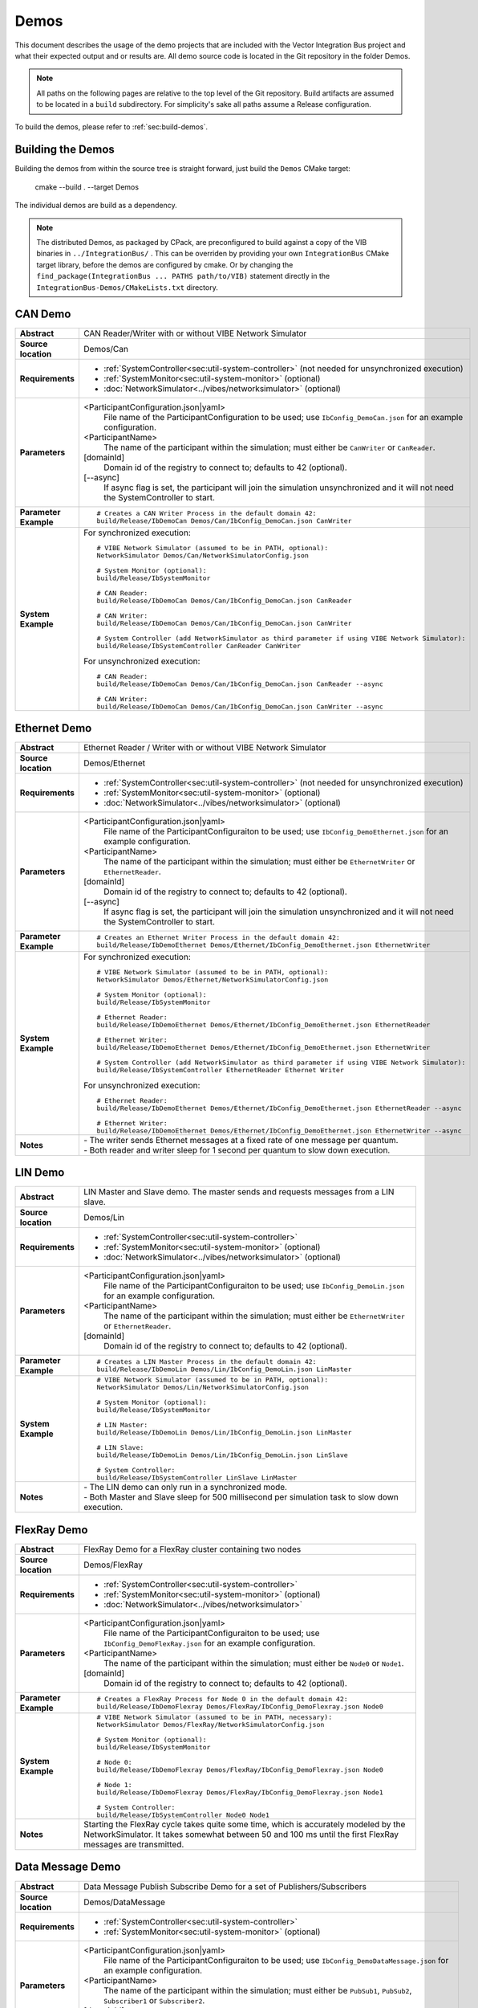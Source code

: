 ======================
Demos
======================

This document describes the usage of the demo projects that are
included with the Vector Integration Bus project and what their
expected output and or results are. All demo source code is located in
the Git repository in the folder Demos.

.. |UtilDir| replace:: build/Release
.. |DemoDir| replace:: build/Release
.. |SystemMonitor| replace::  |UtilDir|/IbSystemMonitor
.. |SystemController| replace::  |UtilDir|/IbSystemController

.. admonition:: Note

   All paths on the following pages are relative to the top level of
   the Git repository. Build artifacts are assumed to be located in a
   ``build`` subdirectory.
   For simplicity's sake all paths assume a Release configuration.


To build the demos, please refer to :ref:`sec:build-demos`.


.. _sec:build-demos:

Building the Demos
~~~~~~~~~~~~~~~~~~

Building the demos from within the source tree is straight forward,
just build the  ``Demos`` CMake target:
    
    cmake --build . --target Demos

The individual demos are build as a dependency.

.. admonition:: Note
   
   The distributed Demos, as packaged by CPack, are preconfigured to build against 
   a copy of the VIB binaries in ``../IntegrationBus/`` .
   This can be overriden by providing your own ``IntegrationBus`` CMake target library,
   before the demos are configured by cmake.
   Or by changing the ``find_package(IntegrationBus ... PATHS path/to/VIB)`` statement directly
   in the ``IntegrationBus-Demos/CMakeLists.txt`` directory.


.. _sec:util-can-demo:

CAN Demo
~~~~~~~~

.. list-table::
   :widths: 17 205
   :stub-columns: 1

   *  -  Abstract
      -  CAN Reader/Writer with or without VIBE Network Simulator
   *  -  Source location
      -  Demos/Can
   *  -  Requirements
      -  * :ref:`SystemController<sec:util-system-controller>` (not needed for unsynchronized execution)
         * :ref:`SystemMonitor<sec:util-system-monitor>` (optional)
         * :doc:`NetworkSimulator<../vibes/networksimulator>` (optional)
   *  -  Parameters
      -  <ParticipantConfiguration.json|yaml> 
           File name of the ParticipantConfiguration to be used; 
           use ``IbConfig_DemoCan.json`` for an example configuration.
         <ParticipantName> 
           The name of the participant within the simulation; must either be ``CanWriter`` or 
           ``CanReader``.
         [domainId] 
           Domain id of the registry to connect to; defaults to 42 (optional).
         [\-\-async] 
           If async flag is set, the participant will join the simulation unsynchronized and it will not need
           the SystemController to start.
   *  -  Parameter Example
      -  .. parsed-literal:: 
            
            # Creates a CAN Writer Process in the default domain 42:
            |DemoDir|/IbDemoCan Demos/Can/IbConfig_DemoCan.json CanWriter
   *  -  System Example
      - For synchronized execution:

        .. parsed-literal:: 

            # VIBE Network Simulator (assumed to be in PATH, optional):
            NetworkSimulator Demos/Can/NetworkSimulatorConfig.json

            # System Monitor (optional):
            |SystemMonitor|

            # CAN Reader:
            |DemoDir|/IbDemoCan Demos/Can/IbConfig_DemoCan.json CanReader

            # CAN Writer:
            |DemoDir|/IbDemoCan Demos/Can/IbConfig_DemoCan.json CanWriter

            # System Controller (add NetworkSimulator as third parameter if using VIBE Network Simulator):
            |SystemController| CanReader CanWriter 

        For unsynchronized execution:

        .. parsed-literal:: 

            # CAN Reader:
            |DemoDir|/IbDemoCan Demos/Can/IbConfig_DemoCan.json CanReader --async

            # CAN Writer:
            |DemoDir|/IbDemoCan Demos/Can/IbConfig_DemoCan.json CanWriter --async


Ethernet Demo
~~~~~~~~~~~~~

.. list-table::
   :widths: 17 220
   :stub-columns: 1

   *  -  Abstract
      -  Ethernet Reader / Writer with or without VIBE Network Simulator
   *  -  Source location
      -  Demos/Ethernet
   *  -  Requirements
      -  * :ref:`SystemController<sec:util-system-controller>` (not needed for unsynchronized execution)
         * :ref:`SystemMonitor<sec:util-system-monitor>` (optional)
         * :doc:`NetworkSimulator<../vibes/networksimulator>` (optional)
   *  -  Parameters
      -  <ParticipantConfiguration.json|yaml> 
           File name of the ParticipantConfiguraiton to be used; 
           use ``IbConfig_DemoEthernet.json`` for an example configuration.
         <ParticipantName> 
           The name of the participant within the simulation; must either be ``EthernetWriter`` or 
           ``EthernetReader``.
         [domainId] 
           Domain id of the registry to connect to; defaults to 42 (optional).
         [\-\-async] 
           If async flag is set, the participant will join the simulation unsynchronized and it will not need
           the SystemController to start.
   *  -  Parameter Example
      -  .. parsed-literal:: 

            # Creates an Ethernet Writer Process in the default domain 42:
            |DemoDir|/IbDemoEthernet Demos/Ethernet/IbConfig_DemoEthernet.json EthernetWriter
   *  -  System Example
      - For synchronized execution:

        .. parsed-literal:: 

            # VIBE Network Simulator (assumed to be in PATH, optional):
            NetworkSimulator Demos/Ethernet/NetworkSimulatorConfig.json

            # System Monitor (optional):
            |SystemMonitor|

            # Ethernet Reader:
            |DemoDir|/IbDemoEthernet Demos/Ethernet/IbConfig_DemoEthernet.json EthernetReader

            # Ethernet Writer:
            |DemoDir|/IbDemoEthernet Demos/Ethernet/IbConfig_DemoEthernet.json EthernetWriter

            # System Controller (add NetworkSimulator as third parameter if using VIBE Network Simulator):
            |SystemController| EthernetReader Ethernet Writer

        For unsynchronized execution:

        .. parsed-literal:: 

            # Ethernet Reader:
            |DemoDir|/IbDemoEthernet Demos/Ethernet/IbConfig_DemoEthernet.json EthernetReader --async

            # Ethernet Writer:
            |DemoDir|/IbDemoEthernet Demos/Ethernet/IbConfig_DemoEthernet.json EthernetWriter --async

   *  -  Notes
      -  | \- The writer sends Ethernet messages at a fixed rate of one message per quantum.
         | \- Both reader and writer sleep for 1 second per quantum to slow down execution.


LIN Demo
~~~~~~~~

.. list-table::
   :widths: 17 220
   :stub-columns: 1

   *  -  Abstract
      -  LIN Master and Slave demo. The master sends and requests messages from a LIN slave.
   *  -  Source location
      -  Demos/Lin
   *  -  Requirements
      -  * :ref:`SystemController<sec:util-system-controller>`
         * :ref:`SystemMonitor<sec:util-system-monitor>` (optional)
         * :doc:`NetworkSimulator<../vibes/networksimulator>` (optional)
   *  -  Parameters
      -  <ParticipantConfiguration.json|yaml> 
           File name of the ParticipantConfiguraiton to be used; 
           use ``IbConfig_DemoLin.json`` for an example configuration.
         <ParticipantName> 
           The name of the participant within the simulation; must either be ``EthernetWriter`` or 
           ``EthernetReader``.
         [domainId] 
           Domain id of the registry to connect to; defaults to 42 (optional).
   *  -  Parameter Example
      -  .. parsed-literal:: 

            # Creates a LIN Master Process in the default domain 42:
            |DemoDir|/IbDemoLin Demos/Lin/IbConfig_DemoLin.json LinMaster
   *  -  System Example
      -  .. parsed-literal:: 

            # VIBE Network Simulator (assumed to be in PATH, optional):
            NetworkSimulator Demos/Lin/NetworkSimulatorConfig.json

            # System Monitor (optional):
            |SystemMonitor|

            # LIN Master:
            |DemoDir|/IbDemoLin Demos/Lin/IbConfig_DemoLin.json LinMaster

            # LIN Slave:
            |DemoDir|/IbDemoLin Demos/Lin/IbConfig_DemoLin.json LinSlave

            # System Controller:
            |SystemController| LinSlave LinMaster
   *  -  Notes
      -  | \- The LIN demo can only run in a synchronized mode.
         | \- Both Master and Slave sleep for 500 millisecond per simulation task to slow down execution.


FlexRay Demo
~~~~~~~~~~~~

.. list-table::
   :widths: 17 220
   :stub-columns: 1

   *  -  Abstract
      -  FlexRay Demo for a FlexRay cluster containing two nodes
   *  -  Source location
      -  Demos/FlexRay
   *  -  Requirements
      -  * :ref:`SystemController<sec:util-system-controller>`
         * :ref:`SystemMonitor<sec:util-system-monitor>` (optional)
         * :doc:`NetworkSimulator<../vibes/networksimulator>`
   *  -  Parameters
      -  <ParticipantConfiguration.json|yaml> 
           File name of the ParticipantConfiguraiton to be used; 
           use ``IbConfig_DemoFlexRay.json`` for an example configuration.
         <ParticipantName> 
           The name of the participant within the simulation; must either be ``Node0`` or 
           ``Node1``.
         [domainId] 
           Domain id of the registry to connect to; defaults to 42 (optional).

   *  -  Parameter Example
      -  .. parsed-literal:: 

            # Creates a FlexRay Process for Node 0 in the default domain 42:
            |DemoDir|/IbDemoFlexray Demos/FlexRay/IbConfig_DemoFlexray.json Node0
   *  -  System Example
      -  .. parsed-literal:: 

            # VIBE Network Simulator (assumed to be in PATH, necessary):
            NetworkSimulator Demos/FlexRay/NetworkSimulatorConfig.json

            # System Monitor (optional):
            |SystemMonitor|

            # Node 0:
            |DemoDir|/IbDemoFlexray Demos/FlexRay/IbConfig_DemoFlexray.json Node0

            # Node 1:
            |DemoDir|/IbDemoFlexray Demos/FlexRay/IbConfig_DemoFlexray.json Node1

            # System Controller:
            |SystemController| Node0 Node1
   *  -  Notes
      -  Starting the FlexRay cycle takes quite some time, which is accurately modeled by the NetworkSimulator. 
         It takes somewhat between 50 and 100 ms until the first FlexRay messages are transmitted.


Data Message Demo
~~~~~~~~~~~~~~~~~~~~

.. list-table::
   :widths: 17 220
   :stub-columns: 1

   *  -  Abstract
      -  Data Message Publish Subscribe Demo for a set of Publishers/Subscribers
   *  -  Source location
      -  Demos/DataMessage
   *  -  Requirements
      -  * :ref:`SystemController<sec:util-system-controller>`
         * :ref:`SystemMonitor<sec:util-system-monitor>` (optional)
   *  -  Parameters
      -  <ParticipantConfiguration.json|yaml> 
           File name of the ParticipantConfiguraiton to be used; 
           use ``IbConfig_DemoDataMessage.json`` for an example configuration.
         <ParticipantName> 
           The name of the participant within the simulation; must either be ``PubSub1``, ``PubSub2``, ``Subscriber1`` or 
           ``Subscriber2``.
         [domainId] 
           Domain id of the registry to connect to; defaults to 42 (optional).

   *  -  Parameter Example
      -  .. parsed-literal:: 

            # Creates a FlexRay Process for Node 0 in the default domain 42:
            |DemoDir|/IbDemoDataMessage Demos/DataMessage/IbConfig_DemoDataMessage.json PubSub1
   *  -  System Example
      -  .. parsed-literal:: 

            # System Monitor (optional):
            |SystemMonitor|

            # Publisher 1:
            |DemoDir|/IbDemoDataMessage Demos/DataMessage/IbConfig_DemoDataMessage.json PubSub1

            # Publisher 2:
            |DemoDir|/IbDemoDataMessage Demos/DataMessage/IbConfig_DemoDataMessage.json PubSub2
            
            # Subscriber 1:
            |DemoDir|/IbDemoDataMessage Demos/DataMessage/IbConfig_DemoDataMessage.json Subscriber1
            
            # Subscriber 2:
            |DemoDir|/IbDemoDataMessage Demos/DataMessage/IbConfig_DemoDataMessage.json Subscriber2

            # System Controller:
            |SystemController| PubSub1 PubSub2 Subscriber1 Subscriber2
   *  -  Notes
      -  Any combination of publishers or subscribers is applicable for this demo.

RPC Demo
~~~~~~~~~~~~~~~~~~~~


.. list-table::
   :widths: 17 220
   :stub-columns: 1

   *  -  Abstract
      -  Remote Procedure Call Demo. The client triggers remote procedure calls on the server.
   *  -  Source location
      -  Demos/DataMessage
   *  -  Requirements
      -  * :ref:`SystemController<sec:util-system-controller>`
         * :ref:`SystemMonitor<sec:util-system-monitor>` (optional)
   *  -  Parameters
      -  <ParticipantConfiguration.json|yaml> 
           File name of the ParticipantConfiguraiton to be used; 
           use ``IbConfig_DemoRpc.json`` for an example configuration.
         <ParticipantName> 
           The name of the participant within the simulation; must either be ``Server`` or 
           ``Client``.
         [domainId] 
           Domain id of the registry to connect to; defaults to 42 (optional).

   *  -  Parameter Example
      -  .. parsed-literal:: 

            # Creates a FlexRay Process for Node 0 in the default domain 42:
            |DemoDir|/IbDemoRpc Demos/Rpc/IbConfig_DemoRpc.json Server
   *  -  System Example
      -  .. parsed-literal:: 

            # System Monitor (optional):
            |SystemMonitor|

            # Server:
            |DemoDir|/IbDemoDataMessage Demos/DataMessage/IbConfig_DemoDataMessage.json Publisher1

            # Client:
            |DemoDir|/IbDemoDataMessage Demos/DataMessage/IbConfig_DemoDataMessage.json Publisher2
            
            # System Controller:
            |SystemController| Server Client
   *  -  Notes
      -  Any combination of publishers or subscribers is usable for this demo.

.. _sec:util-benchmark-demo:

Benchmark Demo
~~~~~~~~~~~~~~

.. list-table::
   :widths: 17 220
   :stub-columns: 1

   *  -  Abstract
      -  Parametrizable demo to benchmark the IB performance. Runs the simulation with the specified parameters a number of times and summarizes the real execution time as result.
   *  -  Source location
      -  Demos/Benchmark
   *  -  Parameters
      -  There are up to 7 positional arguments. All of them are optional and the defaults are used for the unspecified ones.
         For convenience long command options are supported with the syntax ``--option value``
         
         #. The middleware to be used (optional); must be ``VAsio``; defaults to ``VAsio``.
             - ``--middleware VAsio``
         #. Number of simulations (optional); must be at least ``1``; defaults to ``5``.
             - ``--number-simulations NUM``
         #. Duration of the simulation in seconds (optional); must be at least ``1``; defaults to ``1``.
             - ``--simulation-duration SECONDS``
         #. Number of participants (optional); must be at least ``2``; defaults to ``4``.
             - ``--number-participants NUM``
         #. Number of messages sent per tick between each participant (optional); defaults to ``1``.
             - ``--message-count NUM``
         #. Size of the messages in bytes (optional); must be at least ``1``; defaults to ``100``.
             - ``--message-size BYTES``
         #. Domain ID (optional); defaults to ``42``.
             - ``--domain-id NUM``
   *  -  Parameter Example
      -  .. parsed-literal:: 

            # Creates a benchmark process, which runs the same simulation (VAsio middleware, 5s duration,
            # 10 participants, 1 message of 200 bytes per participant pair per tick) a hundred times.
            |DemoDir|/IbDemoBenchmark VAsio 100 5 10 1 200 50
   *  -  Notes
      -  | \- DataPublisher / DataSubscribers are used in the participants.
         | \- The tick period is 1ms and each tick, each particpant sends the specified number of messages to every other particpant.
         | \- All participants and the VAsio registry (VAsio only) run in the same process.
